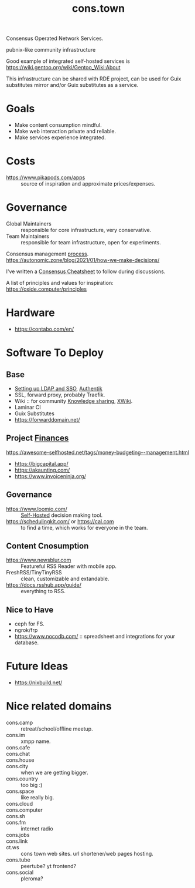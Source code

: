 :PROPERTIES:
:ID:       df5ab250-b61d-4d0b-9d2a-2b7dd2415549
:END:
#+title: cons.town

Consensus Operated Network Services.

pubnix-like community infrastructure

Good example of integrated self-hosted services is
https://wiki.gentoo.org/wiki/Gentoo_Wiki:About

This infrastructure can be shared with RDE project, can be used for
Guix substitutes mirror and/or Guix substitutes as a service.

* Goals
- Make content consumption mindful.
- Make web interaction private and reliable.
- Make services experience integrated.

* Costs
- https://www.pikapods.com/apps :: source of inspiration and
  approximate prices/expenses.

* Governance
- Global Maintainers :: responsible for core infrastructure, very conservative.
- Team Maintainers :: responsible for team infrastructure, open for experiments.
Consensus management [[id:bfce408f-ea35-47f9-a94b-99491bd2fbbc][process]].
https://autonomic.zone/blog/2021/01/how-we-make-decisions/

I've written a [[id:9335a7cc-b92b-4b09-a9c6-b2776655fac4][Consensus Cheatsheet]] to follow during discussions.

A list of principles and values for inspiration:
https://oxide.computer/principles

* Hardware
- https://contabo.com/en/

* Software To Deploy
** Base
- [[id:3b1eb55e-f397-4d48-8332-75e3a46de459][Setting up LDAP and SSO]], [[id:9272f2b9-d4ea-41ce-990b-c89a68ddd9c8][Authentik]]
- SSL, forward proxy, probably Traefik.
- Wiki :: for community [[id:7c3d12f1-1596-432e-b2d7-b0ba758430cb][Knowledge sharing]], [[https://www.xwiki.org/xwiki/bin/view/Main/WebHome][XWiki]].
- Laminar CI
- Guix Substitutes
- https://forwarddomain.net/

** Project [[id:4f2f7e02-e934-4525-8404-7d4df54ed217][Finances]]
https://awesome-selfhosted.net/tags/money-budgeting--management.html
- https://bigcapital.app/
- https://akaunting.com/
- https://www.invoiceninja.org/

** Governance
- https://www.loomio.com/ :: [[id:ad1b8a1c-0ac6-425a-ad7f-52272251a396][Self-Hosted]] decision making tool.
- https://schedulingkit.com/ or https://cal.com :: to find a time,
  which works for everyone in the team.

** Content Cnosumption
- https://www.newsblur.com :: Featureful RSS Reader with mobile app.
- FreshRSS/TinyTinyRSS :: clean, customizable and extandable.
- https://docs.rsshub.app/guide/ :: everything to RSS.

** Nice to Have
- ceph for FS.
- ngrok/frp
- https://www.nocodb.com/ :: spreadsheet and integrations for your database.

* Future Ideas
- https://nixbuild.net/

* Nice related domains
- cons.camp :: retreat/school/offline meetup.
- cons.im :: xmpp name.
- cons.cafe ::
- cons.chat ::
- cons.house ::
- cons.city :: when we are getting bigger.
- cons.country :: too big :)
- cons.space :: like really big.
- cons.cloud ::
- cons.computer ::
- cons.sh ::
- cons.fm :: internet radio
- cons.jobs ::
- cons.link ::
- ct.ws :: cons town web sites. url shortener/web pages hosting.
- cons.tube :: peertube? yt frontend?
- cons.social :: pleroma?
